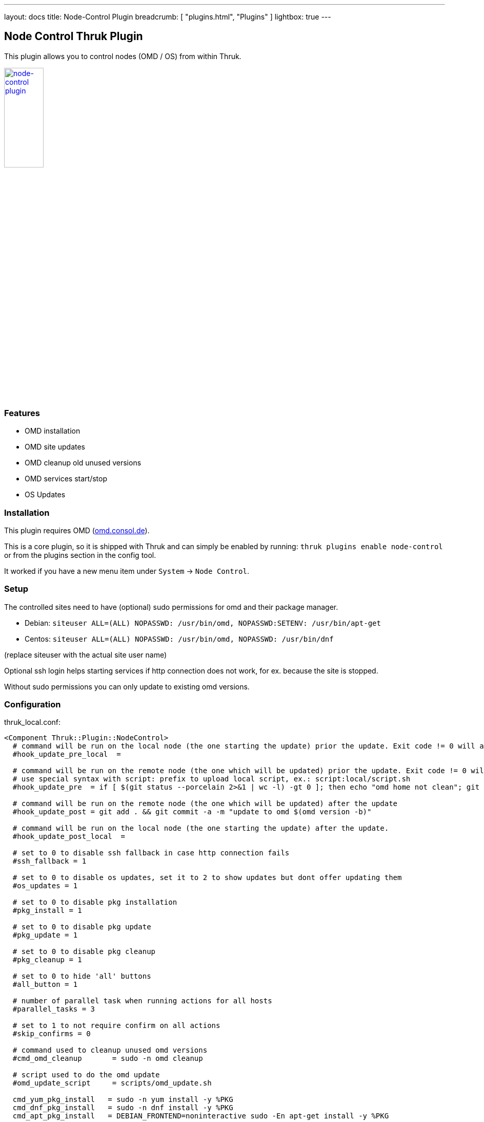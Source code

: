 ---
layout: docs
title: Node-Control Plugin
breadcrumb: [ "plugins.html", "Plugins" ]
lightbox: true
---

## Node Control Thruk Plugin

This plugin allows you to control nodes (OMD / OS) from within Thruk.

++++
<a title="editor" rel="lightbox[plugins]" href="node-control.png"><img src="node-control.png" alt="node-control plugin " width="30%" height="30%" /></a>
<br style="clear: both;">
++++

### Features

- OMD installation
- OMD site updates
- OMD cleanup old unused versions
- OMD services start/stop
- OS Updates

### Installation

This plugin requires OMD (link:https://omd.consol.de[omd.consol.de]).

This is a core plugin, so it is shipped with Thruk and can simply
be enabled by running: `thruk plugins enable node-control` or
from the plugins section in the config tool.

It worked if you have a new menu item under `System` -> `Node Control`.

### Setup

The controlled sites need to have (optional) sudo permissions for omd and their package
manager.

- Debian: `siteuser  ALL=(ALL) NOPASSWD: /usr/bin/omd, NOPASSWD:SETENV: /usr/bin/apt-get`
- Centos: `siteuser  ALL=(ALL) NOPASSWD: /usr/bin/omd, NOPASSWD: /usr/bin/dnf`

(replace siteuser with the actual site user name)

Optional ssh login helps starting services if http connection does not work, for
ex. because the site is stopped.

Without sudo permissions you can only update to existing omd versions.

### Configuration

thruk_local.conf:
...................................
<Component Thruk::Plugin::NodeControl>
  # command will be run on the local node (the one starting the update) prior the update. Exit code != 0 will abort the update
  #hook_update_pre_local  =

  # command will be run on the remote node (the one which will be updated) prior the update. Exit code != 0 will abort the update
  # use special syntax with script: prefix to upload local script, ex.: script:local/script.sh
  #hook_update_pre  = if [ $(git status --porcelain 2>&1 | wc -l) -gt 0 ]; then echo "omd home not clean"; git status --porcelain 2>&1; exit 1; fi

  # command will be run on the remote node (the one which will be updated) after the update
  #hook_update_post = git add . && git commit -a -m "update to omd $(omd version -b)"

  # command will be run on the local node (the one starting the update) after the update.
  #hook_update_post_local  =

  # set to 0 to disable ssh fallback in case http connection fails
  #ssh_fallback = 1

  # set to 0 to disable os updates, set it to 2 to show updates but dont offer updating them
  #os_updates = 1

  # set to 0 to disable pkg installation
  #pkg_install = 1

  # set to 0 to disable pkg update
  #pkg_update = 1

  # set to 0 to disable pkg cleanup
  #pkg_cleanup = 1

  # set to 0 to hide 'all' buttons
  #all_button = 1

  # number of parallel task when running actions for all hosts
  #parallel_tasks = 3

  # set to 1 to not require confirm on all actions
  #skip_confirms = 0

  # command used to cleanup unused omd versions
  #cmd_omd_cleanup       = sudo -n omd cleanup

  # script used to do the omd update
  #omd_update_script     = scripts/omd_update.sh

  cmd_yum_pkg_install   = sudo -n yum install -y %PKG
  cmd_dnf_pkg_install   = sudo -n dnf install -y %PKG
  cmd_apt_pkg_install   = DEBIAN_FRONTEND=noninteractive sudo -En apt-get install -y %PKG

  cmd_yum_os_update     = sudo -n yum upgrade -y
  cmd_dnf_os_update     = sudo -n dnf upgrade -y
  cmd_apt_os_update     = DEBIAN_FRONTEND=noninteractive sudo -En apt-get upgrade -y

  cmd_yum_os_sec_update = sudo -n yum upgrade -y --security
  cmd_dnf_os_sec_update = sudo -n dnf upgrade -y --security
  cmd_apt_os_sec_update = DEBIAN_FRONTEND=noninteractive sudo -En apt-get upgrade -y
</Component>
...................................

Configure hooks to automatically checkin the version update into git. Requires
git and the omd site in a git repository.

### Hooks

Hooks will be run in this order:

- `hook_update_pre_local`:  command will be run on the **local** node **prior** the update.
- `hook_update_pre`:        command will be run on the **remote** node **prior** the update.
- `hook_update_post`:       command will be run on the **remote** node **after** the update.
- `hook_update_post_local`: command will be run on the **local** node **after** the update.

The pre hooks can abort the update process by exiting != 0.

All hooks can make use of the following environment variables:

- `PEER_NAME`:        name of the backend as set in the thruk.conf.
- `PEER_KEY`:         internal id of the backend.
- `OMD_HOST_NAME`:    remote host name of this backend.
- `SITE_NAME`:        site name which will be updated.
- `FROM_OMD_VERSION`: current omd version that site is running.
- `OMD_UPDATE`:       omd version that'll be used for the update.

If a hook prints `[ERROR]` or `[WARNING]` messages, the logfile will be
highlighted. This can be used to indicate non-fatal issues.

### Additional Backends

It is possible to add additional backends to node-control, even if they should
not be used as normal backends on the status pages.

Adding `tags  = node-control` to the backend configuration hides the backend
on the normal status pages and only show them on the node control page.

For example if the backend is available by ssh only:

thruk_local.conf:
...................................
<Component Thruk::Backend>
   <peer>
      name  = ssh only
      type  = configonly
      tags  = node-control
      <options>
          host_name = some_ssh_hostname.local
          site_name = omd_site_user
      </options>
    </peer>
</Component>
...................................

And if it's a OMD site available by http:

...................................
<Component Thruk::Backend>
    <peer>
      name  = http backend
      type  = http
      tags  = node-control
      <options>
          peer = https://http_site.local/sitename/
          auth = http auth key
      </options>
    </peer>
</Component>
...................................